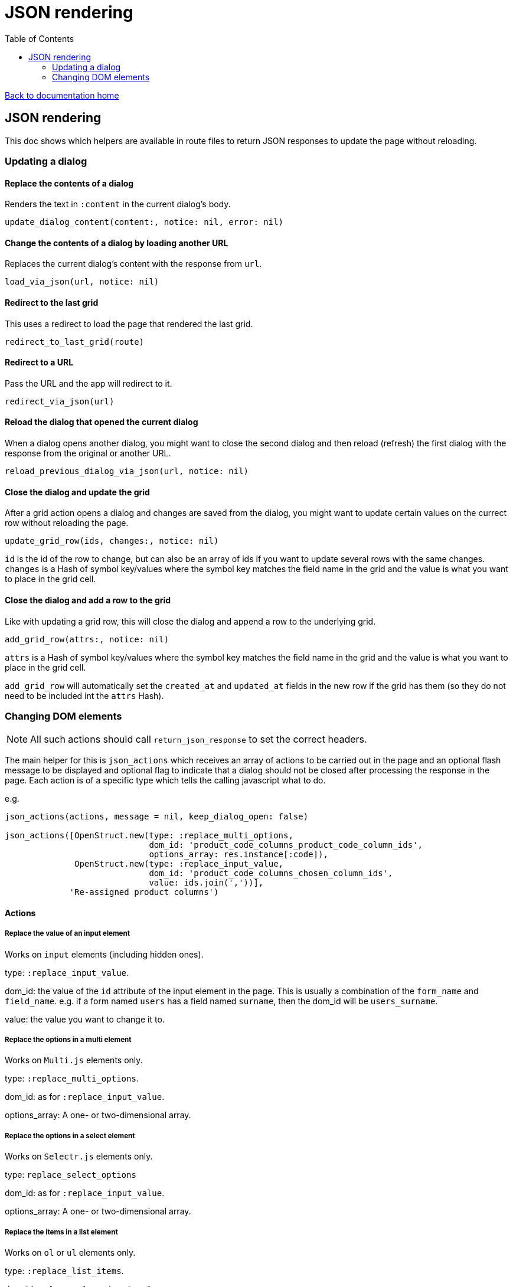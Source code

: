 = JSON rendering
:toc:

link:/developer_documentation/start.adoc[Back to documentation home]

== JSON rendering

This doc shows which helpers are available in route files to return JSON responses to update the page without reloading.

=== Updating a dialog

==== Replace the contents of a dialog

Renders the text in `:content` in the current dialog's body.

    update_dialog_content(content:, notice: nil, error: nil)

==== Change the contents of a dialog by loading another URL

Replaces the current dialog's content with the response from `url`.

    load_via_json(url, notice: nil)

==== Redirect to the last grid

This uses a redirect to load the page that rendered the last grid.

    redirect_to_last_grid(route)

==== Redirect to a URL

Pass the URL and the app will redirect to it.

  redirect_via_json(url)

==== Reload the dialog that opened the current dialog

When a dialog opens another dialog, you might want to close the second dialog and then reload (refresh) the first dialog with the response from the original or another URL.

    reload_previous_dialog_via_json(url, notice: nil)

==== Close the dialog and update the grid

After a grid action opens a dialog and changes are saved from the dialog, you might want to update certain values on the currect row without reloading the page.

    update_grid_row(ids, changes:, notice: nil)

`id` is the id of the row to change, but can also be an array of ids if you want to update several rows with the same changes.
`changes` is a Hash of symbol key/values where the symbol key matches the field name in the grid and the value is what you want to place in the grid cell.

==== Close the dialog and add a row to the grid

Like with updating a grid row, this will close the dialog and append a row to the underlying grid.

    add_grid_row(attrs:, notice: nil)

`attrs` is a Hash of symbol key/values where the symbol key matches the field name in the grid and the value is what you want to place in the grid cell.

`add_grid_row` will automatically set the `created_at` and `updated_at` fields in the new row if the grid has them (so they do not need to be included int the `attrs` Hash).

=== Changing DOM elements

NOTE: All such actions should call `return_json_response` to set the correct headers.

The main helper for this is `json_actions` which receives an array of actions to be carried out in the page and an optional flash message to be displayed and optional flag to indicate that a dialog should not be closed after processing the response in the page.
Each action is of a specific type which tells the calling javascript what to do.

e.g.
[source,ruby]
----
json_actions(actions, message = nil, keep_dialog_open: false)

json_actions([OpenStruct.new(type: :replace_multi_options,
                             dom_id: 'product_code_columns_product_code_column_ids',
                             options_array: res.instance[:code]),
              OpenStruct.new(type: :replace_input_value,
                             dom_id: 'product_code_columns_chosen_column_ids',
                             value: ids.join(','))],
             'Re-assigned product columns')
----

==== Actions

===== Replace the value of an input element

Works on `input` elements (including hidden ones).

type: `:replace_input_value`.

dom_id: the value of the `id` attribute of the input element in the page. This is usually a combination of the `form_name` and `field_name`.
e.g. if a form named `users` has a field named `surname`, then the dom_id will be `users_surname`.

value: the value you want to change it to.

===== Replace the options in a multi element

Works on `Multi.js` elements only.

type: `:replace_multi_options`.

dom_id: as for `:replace_input_value`.

options_array: A one- or two-dimensional array.

===== Replace the options in a select element

Works on `Selectr.js` elements only.

type: `replace_select_options`

dom_id: as for `:replace_input_value`.

options_array: A one- or two-dimensional array.

===== Replace the items in a list element

Works on `ol` or `ul` elements only.

type: `:replace_list_items`.

dom_id: as for `:replace_input_value`.

items: An array of `Strings`.


===== Clear validation error messages from a form

Clears all UI text and styling from validation errors of a particular form.

type: `:clear_form_validation`.

dom_id: the `id` of the `<form>`. (Use `form.form_id 'abc'` in the view to set this value)


==== Single actions

There are also helper methods available that are easier to use when only returning a singe action.
These work exactly the same as for their counterparts above.

[source,ruby]
----
json_replace_select_options(dom_id, options_array, message: nil, keep_dialog_open: false)

json_replace_multi_options(dom_id, options_array, message: nil, keep_dialog_open: false)

json_replace_input_value(dom_id, value, message: nil, keep_dialog_open: false)

json_replace_list_items(dom_id, items, message: nil, keep_dialog_open: false)

json_clear_form_validation(dom_id, message: nil, keep_dialog_open: false)
----
